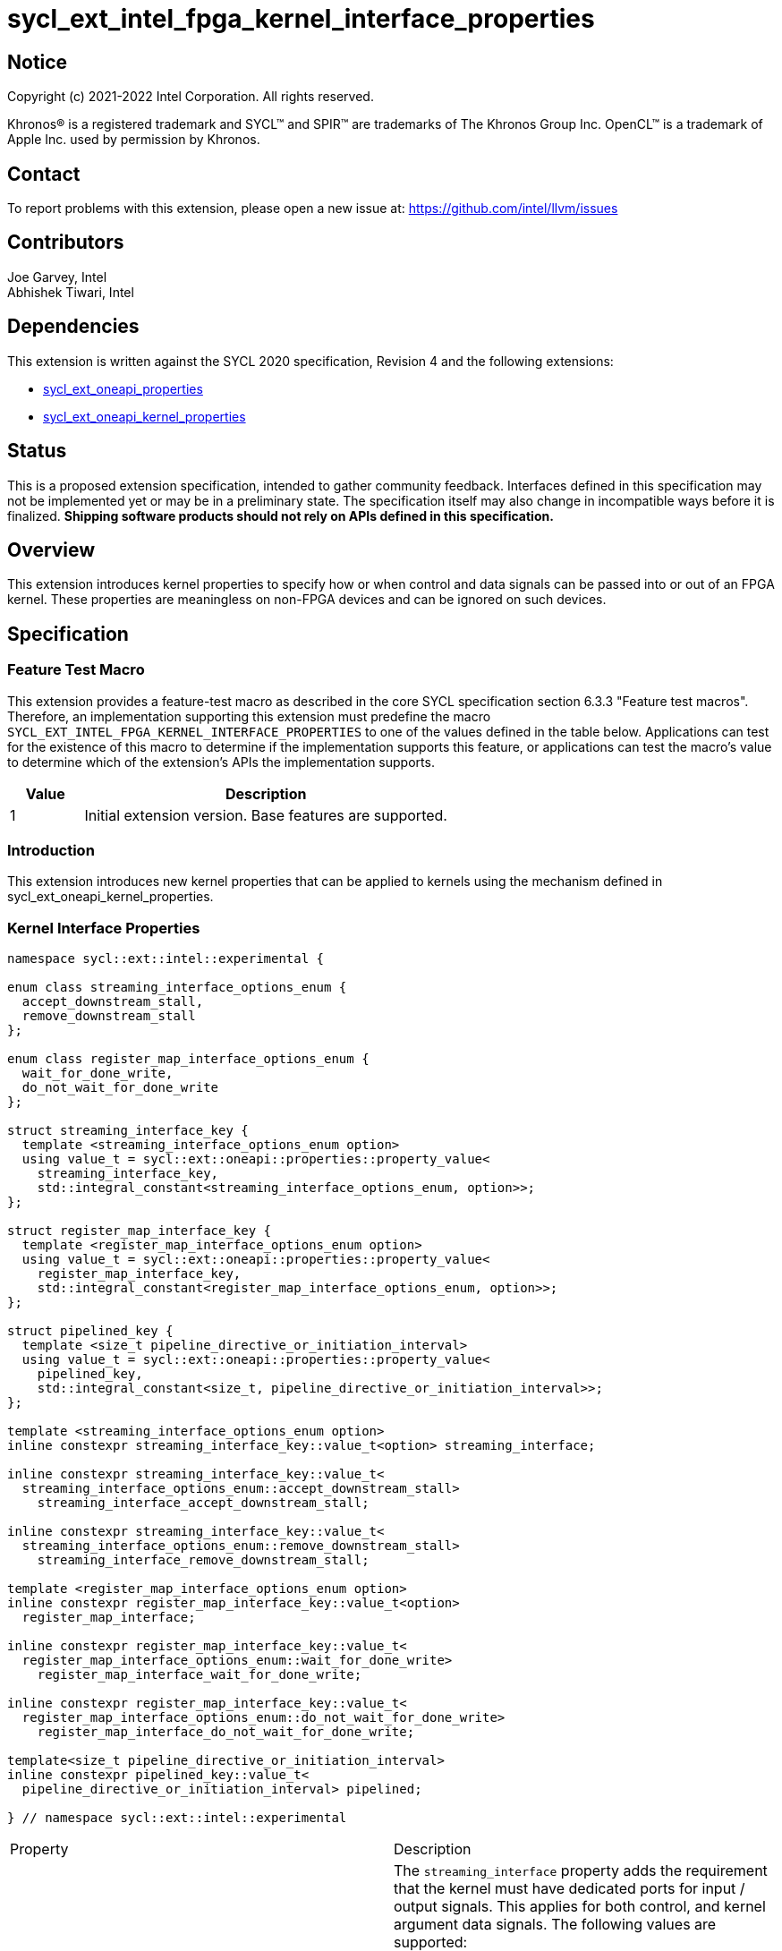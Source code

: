 = sycl_ext_intel_fpga_kernel_interface_properties
:source-highlighter: coderay
:coderay-linenums-mode: table

// This section needs to be after the document title.
:doctype: book
:toc2:
:toc: left
:encoding: utf-8
:lang: en

:blank: pass:[ +]

// Set the default source code type in this document to C++,
// for syntax highlighting purposes.  This is needed because
// docbook uses c++ and html5 uses cpp.
:language: {basebackend@docbook:c++:cpp}

== Notice

[%hardbreaks]
Copyright (c) 2021-2022 Intel Corporation.  All rights reserved.

Khronos(R) is a registered trademark and SYCL(TM) and SPIR(TM) are trademarks
of The Khronos Group Inc.  OpenCL(TM) is a trademark of Apple Inc. used by
permission by Khronos.

== Contact

To report problems with this extension, please open a new issue at:
https://github.com/intel/llvm/issues

== Contributors

Joe Garvey, Intel +
Abhishek Tiwari, Intel

== Dependencies

This extension is written against the SYCL 2020 specification, Revision 4 and
the following extensions:

- link:../experimental/sycl_ext_oneapi_properties.asciidoc[sycl_ext_oneapi_properties]
- link:sycl_ext_oneapi_kernel_properties.asciidoc[sycl_ext_oneapi_kernel_properties]

== Status

This is a proposed extension specification, intended to gather community
feedback. Interfaces defined in this specification may not be implemented yet
or may be in a preliminary state. The specification itself may also change in
incompatible ways before it is finalized. *Shipping software products should not
rely on APIs defined in this specification.*

== Overview

This extension introduces kernel properties to specify how or when control and
data signals can be passed into or out of an FPGA kernel. These properties are
meaningless on non-FPGA devices and can be ignored on such devices.

== Specification

=== Feature Test Macro

This extension provides a feature-test macro as described in the core SYCL
specification section 6.3.3 "Feature test macros".  Therefore, an
implementation supporting this extension must predefine the macro
`SYCL_EXT_INTEL_FPGA_KERNEL_INTERFACE_PROPERTIES` to one of the values defined
in the table below.  Applications can test for the existence of this macro to
determine if the implementation supports this feature, or applications can test
the macro's value to determine which of the extension's APIs the implementation
supports.

[%header,cols="1,5"]
|===
|Value |Description
|1     |Initial extension version.  Base features are supported.
|===

=== Introduction

This extension introduces new kernel properties that can be applied to kernels
using the mechanism defined in sycl_ext_oneapi_kernel_properties.

=== Kernel Interface Properties

```c++
namespace sycl::ext::intel::experimental {

enum class streaming_interface_options_enum {
  accept_downstream_stall,
  remove_downstream_stall
};

enum class register_map_interface_options_enum {
  wait_for_done_write,
  do_not_wait_for_done_write
};

struct streaming_interface_key {
  template <streaming_interface_options_enum option>
  using value_t = sycl::ext::oneapi::properties::property_value<
    streaming_interface_key,
    std::integral_constant<streaming_interface_options_enum, option>>;
};

struct register_map_interface_key {
  template <register_map_interface_options_enum option>
  using value_t = sycl::ext::oneapi::properties::property_value<
    register_map_interface_key,
    std::integral_constant<register_map_interface_options_enum, option>>;
};

struct pipelined_key {
  template <size_t pipeline_directive_or_initiation_interval>
  using value_t = sycl::ext::oneapi::properties::property_value<
    pipelined_key,
    std::integral_constant<size_t, pipeline_directive_or_initiation_interval>>;
};

template <streaming_interface_options_enum option>
inline constexpr streaming_interface_key::value_t<option> streaming_interface;

inline constexpr streaming_interface_key::value_t<
  streaming_interface_options_enum::accept_downstream_stall>
    streaming_interface_accept_downstream_stall;

inline constexpr streaming_interface_key::value_t<
  streaming_interface_options_enum::remove_downstream_stall>
    streaming_interface_remove_downstream_stall;

template <register_map_interface_options_enum option>
inline constexpr register_map_interface_key::value_t<option>
  register_map_interface;

inline constexpr register_map_interface_key::value_t<
  register_map_interface_options_enum::wait_for_done_write>
    register_map_interface_wait_for_done_write;

inline constexpr register_map_interface_key::value_t<
  register_map_interface_options_enum::do_not_wait_for_done_write>
    register_map_interface_do_not_wait_for_done_write;

template<size_t pipeline_directive_or_initiation_interval>
inline constexpr pipelined_key::value_t<
  pipeline_directive_or_initiation_interval> pipelined;

} // namespace sycl::ext::intel::experimental
```

|===
|Property|Description
|`streaming_interface`
|The `streaming_interface` property adds the requirement that the kernel must
 have dedicated ports for input / output signals. This applies for both
 control, and kernel argument data signals. The following values are supported:

 * `accept_downstream_stall`: Directs the compiler to generate a kernel
    interface that can accept a back-pressure signal.

 * `remove_downstream_stall`: Directs the compiler to generate a kernel
    interface that does not accept a back-pressure signal.

 If the `streaming_interface` property is not specified, the default behavior is
 equivalent to one of the values listed above, but the choice is implementation
 defined.

 The following properties have been provided for convenience:
 `streaming_interface_accept_downstream_stall`,
 `streaming_interface_remove_downstream_stall`.

|`register_map_interface`
|The `register_map_interface` property adds the requirement that the kernel must
 have its input / output control and kernel argument data signals placed in a
 shared Control and Status Register (CSR) map. The following values are
 supported:

 * `wait_for_done_write`: Directs the compiler to generate logic that
    back-pressures the kernel until the kernel is notified that its completion
    has been detected. The kernel will be notified when the register it writes
    its completion signal to is set to 0.

 * `do_not_wait_for_done_write`: Directs the compiler to not generate logic that
    would back-pressure the kernel until the kernel is notified of its
    completion being detected.
 
 If the `register_map_interface` property is not specified, the default behavior
 is equivalent to one of the values listed above, but the choice is
 implementation defined.

 The following properties have been provided for convenience:
 `register_map_interface_wait_for_done_write`,
 `register_map_interface_do_not_wait_for_done_write`.

|`pipelined`
|An unsigned integer value is accepted as property parameter.

 When the parameter is set to a non zero value, the property directs the
 compiler to pipeline calls to the kernel such that multiple invocations of the
 kernel can be in flight simultaneously. The parameter value also specifies the
 minimum number of cycles between successive invocations of the kernel. Example:

 * `pipelined<N>` - The compiler will pipeline multiple kernel invocations such
 that an invocation can be launched every `N` cycles if one is available.
 
 When the parameter is set to `0`, the compiler will not pipeline kernel
 invocations.

 If the `pipelined` property is not specified, the default behavior is
 equivalent to a combination of the property parameter values listed above, but
 the choice is implementation defined.
|===

Device compilers that do not support this extension may accept and ignore these
 properties.

=== Adding a Property List to a Kernel Launch

A simple example of using this extension to launch a kernel with a streaming
 interface is shown below.

The example assumes that the kernel will not accept a signal that can
back-pressure it and hence uses the property
`streaming_interface_remove_downstream_stall`:

```c++
using sycl::ext::intel::experimental;
{
  ...
  properties kernel_properties{streaming_interface_remove_downstream_stall};

  q.single_task(kernel_properties, [=] {
    *a = *b + *c;
  }).wait();
}
```

The example below shows how to launch a pipelined kernel with a streaming
interface, and with a new kernel invocation being launched every 2 cycles.

```c++
using sycl::ext::intel::experimental;
{
  ...
  properties kernel_properties{
    streaming_interface_accept_downstream_stall, pipelined<2>};

  q.single_task(kernel_properties, [=] {
    *a = *b + *c;
  }).wait();
}
```

=== Embedding Properties into a Kernel

The example below shows how the kernel from the previous section could be
rewritten to leverage an embedded property list:

```c++
using sycl::ext::intel::experimental;
struct KernelFunctor {

  KernelFunctor(int* a, int* b, int* c) : a(a), b(b), c(c) {}

  void operator()() const {
    *a = *b + *c;
  }

  auto get(properties_tag) {
    return properties{streaming_interface_accept_downstream_stall};
  }

  int* a;
  int* b;
  int* c;
};

...

q.single_task(KernelFunctor{a, b, c}).wait();
```

== Revision History

[cols="5,15,15,70"]
[grid="rows"]
[options="header"]
|========================================
|Rev|Date|Author|Changes
|1|2022-03-01|Abhishek Tiwari|*Initial public working draft*
|========================================